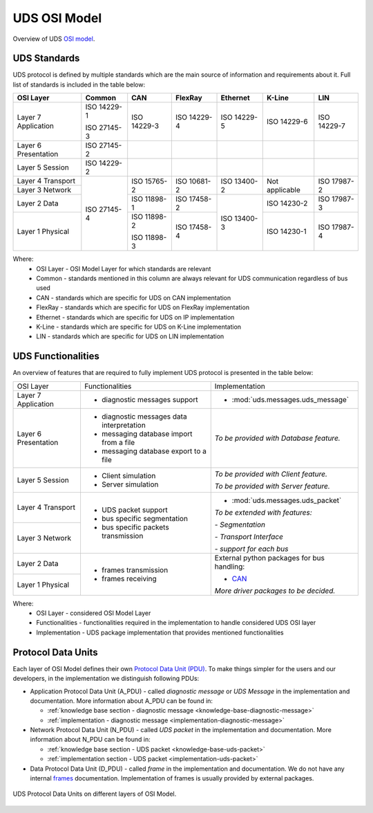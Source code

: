 UDS OSI Model
=============
Overview of UDS `OSI model <https://en.wikipedia.org/wiki/OSI_model>`_.


UDS Standards
-------------
UDS protocol is defined by multiple standards which are the main source of information and requirements about it.
Full list of standards is included in the table below:

+--------------+-------------+-------------+-------------+-------------+----------------+-------------+
|   OSI Layer  |    Common   |     CAN     |   FlexRay   |   Ethernet  |     K-Line     |     LIN     |
+==============+=============+=============+=============+=============+================+=============+
| Layer 7      | ISO 14229-1 | ISO 14229-3 | ISO 14229-4 | ISO 14229-5 | ISO 14229-6    | ISO 14229-7 |
| Application  |             |             |             |             |                |             |
|              | ISO 27145-3 |             |             |             |                |             |
+--------------+-------------+-------------+-------------+-------------+----------------+-------------+
| Layer 6      | ISO 27145-2 |             |             |             |                |             |
| Presentation |             |             |             |             |                |             |
+--------------+-------------+-------------+-------------+-------------+----------------+-------------+
| Layer 5      | ISO 14229-2 |             |             |             |                |             |
| Session      |             |             |             |             |                |             |
+--------------+-------------+-------------+-------------+-------------+----------------+-------------+
| Layer 4      | ISO 27145-4 | ISO 15765-2 | ISO 10681-2 | ISO 13400-2 | Not applicable | ISO 17987-2 |
| Transport    |             |             |             |             |                |             |
+--------------+             |             |             |             |                |             |
| Layer 3      |             |             |             |             |                |             |
| Network      |             |             |             |             |                |             |
+--------------+             +-------------+-------------+-------------+----------------+-------------+
| Layer 2      |             | ISO 11898-1 | ISO 17458-2 | ISO 13400-3 | ISO 14230-2    | ISO 17987-3 |
| Data         |             |             |             |             |                |             |
+--------------+             +-------------+-------------+             +----------------+-------------+
| Layer 1      |             | ISO 11898-2 | ISO 17458-4 |             | ISO 14230-1    | ISO 17987-4 |
| Physical     |             |             |             |             |                |             |
|              |             | ISO 11898-3 |             |             |                |             |
+--------------+-------------+-------------+-------------+-------------+----------------+-------------+

Where:
 - OSI Layer - OSI Model Layer for which standards are relevant
 - Common - standards mentioned in this column are always relevant for UDS communication regardless of bus used
 - CAN - standards which are specific for UDS on CAN implementation
 - FlexRay - standards which are specific for UDS on FlexRay implementation
 - Ethernet - standards which are specific for UDS on IP implementation
 - K-Line - standards which are specific for UDS on K-Line implementation
 - LIN - standards which are specific for UDS on LIN implementation


UDS Functionalities
-------------------
An overview of features that are required to fully implement UDS protocol is presented in the table below:

+--------------+-------------------------------------------+----------------------------------------------+
|   OSI Layer  |              Functionalities              |                Implementation                |
+--------------+-------------------------------------------+----------------------------------------------+
| Layer 7      | - diagnostic messages support             | - :mod:`uds.messages.uds_message`            |
| Application  |                                           |                                              |
+--------------+-------------------------------------------+----------------------------------------------+
| Layer 6      | - diagnostic messages data interpretation | *To be provided with Database feature.*      |
| Presentation |                                           |                                              |
|              | - messaging database import from a file   |                                              |
|              |                                           |                                              |
|              | - messaging database export to a file     |                                              |
+--------------+-------------------------------------------+----------------------------------------------+
| Layer 5      | - Client simulation                       | *To be provided with Client feature.*        |
| Session      |                                           |                                              |
|              | - Server simulation                       | *To be provided with Server feature.*        |
+--------------+-------------------------------------------+----------------------------------------------+
| Layer 4      | - UDS packet support                      | - :mod:`uds.messages.uds_packet`             |
| Transport    |                                           |                                              |
|              | - bus specific segmentation               |                                              |
|              |                                           | *To be extended with features:*              |
|              | - bus specific packets transmission       |                                              |
+--------------+                                           | *- Segmentation*                             |
| Layer 3      |                                           |                                              |
| Network      |                                           | *- Transport Interface*                      |
|              |                                           |                                              |
|              |                                           | *- support for each bus*                     |
+--------------+-------------------------------------------+----------------------------------------------+
| Layer 2      | - frames transmission                     | External python packages for bus handling:   |
| Data         |                                           |                                              |
|              | - frames receiving                        | - `CAN <https://python-can.readthedocs.io>`_ |
+--------------+                                           |                                              |
| Layer 1      |                                           |                                              |
| Physical     |                                           | *More driver packages to be decided.*        |
+--------------+-------------------------------------------+----------------------------------------------+

Where:
 - OSI Layer - considered OSI Model Layer
 - Functionalities - functionalities required in the implementation to handle considered UDS OSI layer
 - Implementation - UDS package implementation that provides mentioned functionalities


Protocol Data Units
-------------------
Each layer of OSI Model defines their own
`Protocol Data Unit (PDU) <https://en.wikipedia.org/wiki/Protocol_data_unit>`_.
To make things simpler for the users and our developers, in the implementation we distinguish following PDUs:

- Application Protocol Data Unit (A_PDU) - called `diagnostic message` or `UDS Message` in the implementation
  and documentation. More information about A_PDU can be found in:

  - :ref:`knowledge base section - diagnostic message <knowledge-base-diagnostic-message>`

  - :ref:`implementation - diagnostic message <implementation-diagnostic-message>`

- Network Protocol Data Unit (N_PDU) - called `UDS packet` in the implementation and documentation.
  More information about N_PDU can be found in:

  - :ref:`knowledge base section - UDS packet <knowledge-base-uds-packet>`

  - :ref:`implementation section - UDS packet <implementation-uds-packet>`

- Data Protocol Data Unit (D_PDU) - called `frame` in the implementation and documentation.
  We do not have any internal `frames <https://en.wikipedia.org/wiki/Frame_(networking)>`_ documentation.
  Implementation of frames is usually provided by external packages.

.. figure:: ../../diagrams/KnowledgeBase-PDUs.png
    :alt: UDS PDUs
    :figclass: align-center
    :width: 100%

    UDS Protocol Data Units on different layers of OSI Model.
